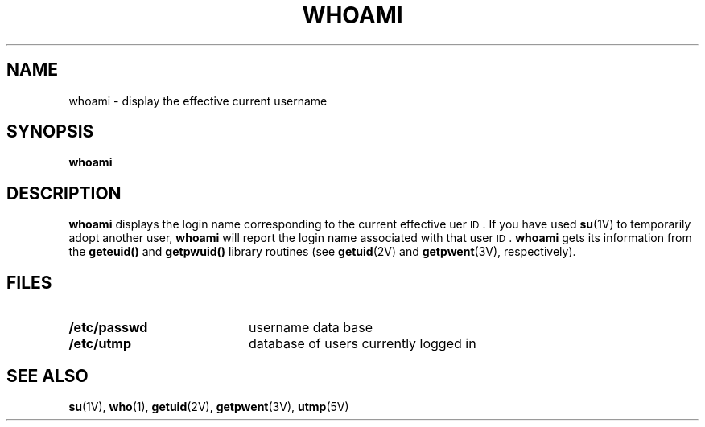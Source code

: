 .\" @(#)whoami.1 1.1 92/07/30 SMI;
.TH WHOAMI 1 "9 September 1987"
.SH NAME
whoami \- display the effective current username
.SH SYNOPSIS
.B whoami
.IX  "whoami command"  ""  "\fLwhoami\fP \(em display effective user name"
.IX  display "effective user name \(em \fLwhoami\fP"
.IX  user  "display effective name"  ""   "display effective name \(em \fLwhoami\fP"
.IX  login  "display effective user name"  ""   "display effective user name \(em \fLwhoami\fP"
.SH DESCRIPTION
.B whoami
displays the login name corresponding to the current
effective uer
.SM ID\s0.
If you have used
.BR su (1V)
to temporarily adopt another user,
.B whoami
will report the login name associated with
that user
.SM ID\s0.
.B whoami
gets its information from the
.B geteuid()
and
.B getpwuid()
library routines (see
.BR getuid (2V)
and
.BR getpwent (3V),
respectively).
.SH FILES
.PD 0
.TP 20
.B /etc/passwd
username data base
.TP
.B /etc/utmp
database of users currently logged in
.PD
.SH "SEE ALSO"
.BR su (1V),
.BR who (1),
.BR getuid (2V),
.BR getpwent (3V),
.BR utmp (5V)
